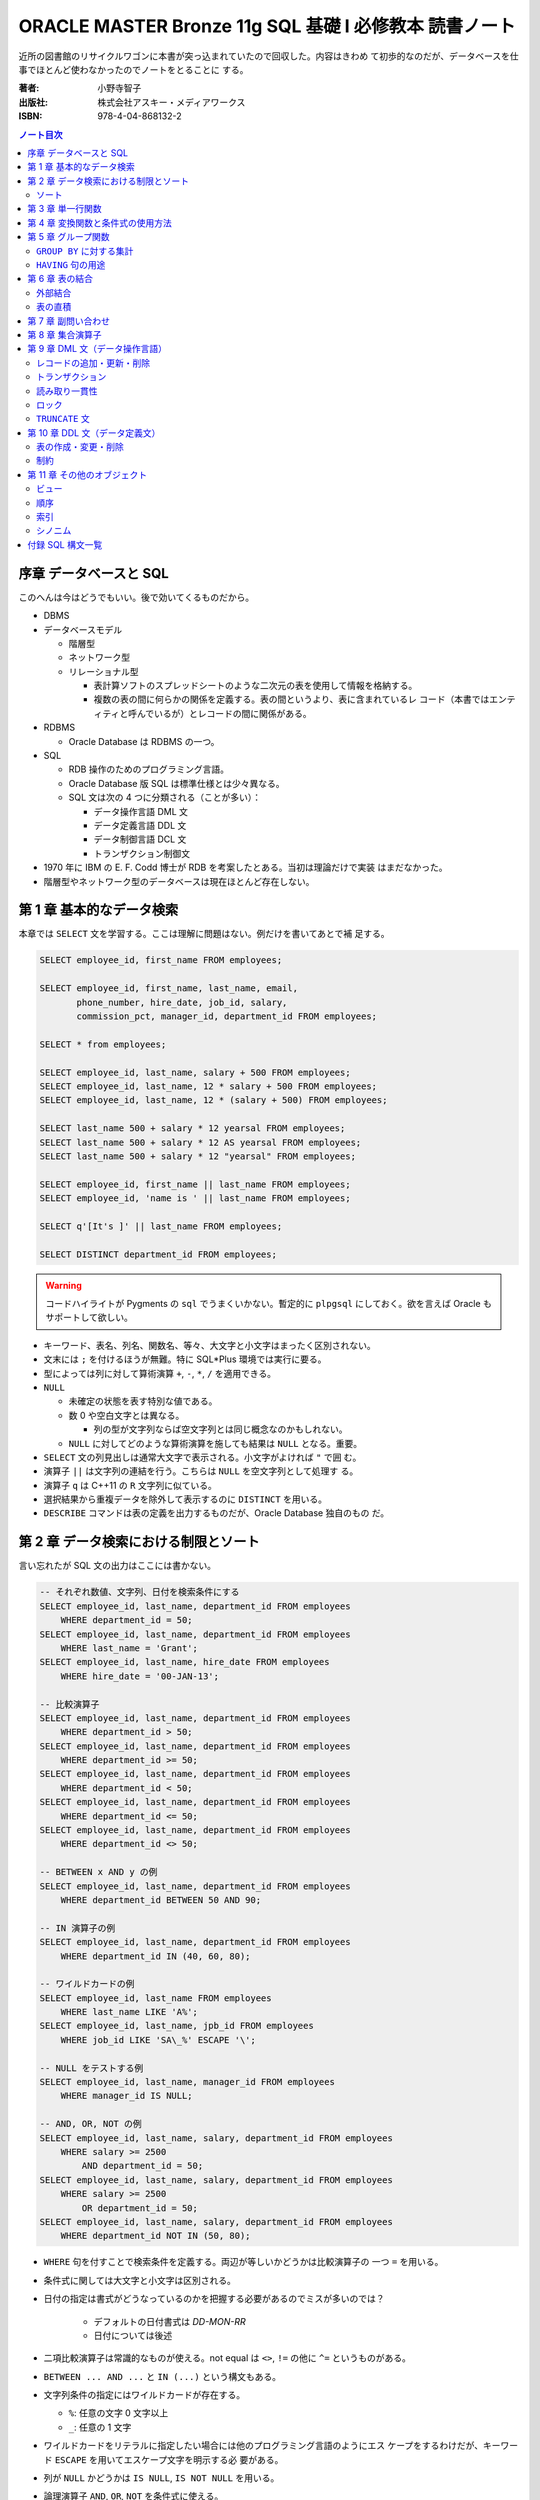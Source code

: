 ======================================================================
ORACLE MASTER Bronze 11g SQL 基礎 I 必修教本 読書ノート
======================================================================

近所の図書館のリサイクルワゴンに本書が突っ込まれていたので回収した。内容はきわめ
て初歩的なのだが、データベースを仕事でほとんど使わなかったのでノートをとることに
する。

:著者: 小野寺智子
:出版社: 株式会社アスキー・メディアワークス
:ISBN: 978-4-04-868132-2

.. contents:: ノート目次
   :depth: 3

序章 データベースと SQL
======================================================================

このへんは今はどうでもいい。後で効いてくるものだから。

* DBMS
* データベースモデル

  * 階層型
  * ネットワーク型
  * リレーショナル型

    * 表計算ソフトのスプレッドシートのような二次元の表を使用して情報を格納する。
    * 複数の表の間に何らかの関係を定義する。表の間というより、表に含まれているレ
      コード（本書ではエンティティと呼んでいるが）とレコードの間に関係がある。

* RDBMS

  * Oracle Database は RDBMS の一つ。

* SQL

  * RDB 操作のためのプログラミング言語。
  * Oracle Database 版 SQL は標準仕様とは少々異なる。
  * SQL 文は次の 4 つに分類される（ことが多い）：

    * データ操作言語 DML 文
    * データ定義言語 DDL 文
    * データ制御言語 DCL 文
    * トランザクション制御文

* 1970 年に IBM の E. F. Codd 博士が RDB を考案したとある。当初は理論だけで実装
  はまだなかった。
* 階層型やネットワーク型のデータベースは現在ほとんど存在しない。

第 1 章 基本的なデータ検索
======================================================================

本章では ``SELECT`` 文を学習する。ここは理解に問題はない。例だけを書いてあとで補
足する。

.. code:: plpgsql

   SELECT employee_id, first_name FROM employees;

   SELECT employee_id, first_name, last_name, email,
          phone_number, hire_date, job_id, salary,
          commission_pct, manager_id, department_id FROM employees;

   SELECT * from employees;

   SELECT employee_id, last_name, salary + 500 FROM employees;
   SELECT employee_id, last_name, 12 * salary + 500 FROM employees;
   SELECT employee_id, last_name, 12 * (salary + 500) FROM employees;

   SELECT last_name 500 + salary * 12 yearsal FROM employees;
   SELECT last_name 500 + salary * 12 AS yearsal FROM employees;
   SELECT last_name 500 + salary * 12 "yearsal" FROM employees;

   SELECT employee_id, first_name || last_name FROM employees;
   SELECT employee_id, 'name is ' || last_name FROM employees;

   SELECT q'[It's ]' || last_name FROM employees;

   SELECT DISTINCT department_id FROM employees;

.. warning::

   コードハイライトが Pygments の ``sql`` でうまくいかない。暫定的に ``plpgsql``
   にしておく。欲を言えば Oracle もサポートして欲しい。

* キーワード、表名、列名、関数名、等々、大文字と小文字はまったく区別されない。
* 文末には ``;`` を付けるほうが無難。特に SQL*Plus 環境では実行に要る。
* 型によっては列に対して算術演算 ``+``, ``-``, ``*``, ``/`` を適用できる。
* ``NULL``

  * 未確定の状態を表す特別な値である。
  * 数 0 や空白文字とは異なる。

    * 列の型が文字列ならば空文字列とは同じ概念なのかもしれない。

  * ``NULL`` に対してどのような算術演算を施しても結果は ``NULL`` となる。重要。

* ``SELECT`` 文の列見出しは通常大文字で表示される。小文字がよければ ``"`` で囲
  む。
* 演算子 ``||`` は文字列の連結を行う。こちらは ``NULL`` を空文字列として処理す
  る。
* 演算子 ``q`` は C++11 の ``R`` 文字列に似ている。
* 選択結果から重複データを除外して表示するのに ``DISTINCT`` を用いる。
* ``DESCRIBE`` コマンドは表の定義を出力するものだが、Oracle Database 独自のもの
  だ。

第 2 章 データ検索における制限とソート
======================================================================

言い忘れたが SQL 文の出力はここには書かない。

.. code:: plpgsql

   -- それぞれ数値、文字列、日付を検索条件にする
   SELECT employee_id, last_name, department_id FROM employees
       WHERE department_id = 50;
   SELECT employee_id, last_name, department_id FROM employees
       WHERE last_name = 'Grant';
   SELECT employee_id, last_name, hire_date FROM employees
       WHERE hire_date = '00-JAN-13';

   -- 比較演算子
   SELECT employee_id, last_name, department_id FROM employees
       WHERE department_id > 50;
   SELECT employee_id, last_name, department_id FROM employees
       WHERE department_id >= 50;
   SELECT employee_id, last_name, department_id FROM employees
       WHERE department_id < 50;
   SELECT employee_id, last_name, department_id FROM employees
       WHERE department_id <= 50;
   SELECT employee_id, last_name, department_id FROM employees
       WHERE department_id <> 50;

   -- BETWEEN x AND y の例
   SELECT employee_id, last_name, department_id FROM employees
       WHERE department_id BETWEEN 50 AND 90;

   -- IN 演算子の例
   SELECT employee_id, last_name, department_id FROM employees
       WHERE department_id IN (40, 60, 80);

   -- ワイルドカードの例
   SELECT employee_id, last_name FROM employees
       WHERE last_name LIKE 'A%';
   SELECT employee_id, last_name, jpb_id FROM employees
       WHERE job_id LIKE 'SA\_%' ESCAPE '\';

   -- NULL をテストする例
   SELECT employee_id, last_name, manager_id FROM employees
       WHERE manager_id IS NULL;

   -- AND, OR, NOT の例
   SELECT employee_id, last_name, salary, department_id FROM employees
       WHERE salary >= 2500
           AND department_id = 50;
   SELECT employee_id, last_name, salary, department_id FROM employees
       WHERE salary >= 2500
           OR department_id = 50;
   SELECT employee_id, last_name, salary, department_id FROM employees
       WHERE department_id NOT IN (50, 80);

* ``WHERE`` 句を付すことで検索条件を定義する。両辺が等しいかどうかは比較演算子の
  一つ ``=`` を用いる。
* 条件式に関しては大文字と小文字は区別される。
* 日付の指定は書式がどうなっているのかを把握する必要があるのでミスが多いのでは？

    * デフォルトの日付書式は `DD-MON-RR`
    * 日付については後述

* 二項比較演算子は常識的なものが使える。not equal は ``<>``, ``!=`` の他に
  ``^=`` というものがある。
* ``BETWEEN ... AND ...`` と ``IN (...)`` という構文もある。
* 文字列条件の指定にはワイルドカードが存在する。

  * ``%``: 任意の文字 0 文字以上
  * ``_``: 任意の 1 文字

* ワイルドカードをリテラルに指定したい場合には他のプログラミング言語のようにエス
  ケープをするわけだが、キーワード ``ESCAPE`` を用いてエスケープ文字を明示する必
  要がある。
* 列が ``NULL`` かどうかは ``IS NULL``, ``IS NOT NULL`` を用いる。
* 論理演算子 ``AND``, ``OR``, ``NOT`` を条件式に使える。
* 演算子の優先順位は次のように憶える:

  * 比較演算子のほうが論理演算子より高い
  * 論理演算子では ``NOT``, ``AND``, ``OR`` の順に高い

* 演算の優先度を調節するときは、他のプログラミング言語のように丸括弧を用いる。

ソート
----------------------------------------------------------------------

.. code:: plpgsql

   SELECT employee_id, last_name, department_id FROM employees
       ORDER BY department_id;
   SELECT employee_id, last_name, department_id FROM employees
       ORDER BY department_id DESC;
   SELECT employee_id, last_name, department_id FROM employees
       ORDER BY department_id, last_name DESC;
   SELECT employee_id, last_name, salary + commission_pct annsal FROM employees
       ORDER BY annsal;
   SELECT employee_id, last_name, department_id FROM employees
       ORDER BY department_id NULLS FIRST;

* ``ORDER BY`` 句はレコードをソートして出力する。``ORDER BY`` 句のオプションとし
  て次のものがある：

  * ``ASC``: 行を昇順にソートする。デフォルト。
  * ``DESC``: 行を降順にソートする。
  * ``NULLS FIRST`` : ``NULL`` が存在する場合には先頭に出力する。
  * ``NULLS LAST``: ``NULL`` が存在する場合には末尾に出力する。

* 順序の定義は数、文字列、日付それぞれで自然に考える。

あとはプレースホルダー機能のようなものが SQL*Plus にあることが紹介されている。

第 3 章 単一行関数
======================================================================

Oracle Database で使用する SQL 関数のほとんどが本製品固有のものだ。したがって
SQL Server なと他社製品では使用できない。

つぶしが効かないとわかっているので、ここに時間を割かない。

.. code:: plpgsql

   SELECT LOWER(last_name) FROM employees;
   SELECT last_name FROM employees
       WHERE LOWER(last_name) = 'abel';
   SELECT CONCAT('a', 'b') FROM dual;
   SELECT SUBSTR('ORACLE', 4, 3) FROM dual;
   SELECT LENGTH('ORACLE') FROM dual;
   SELECT LPAD('ORACLE', 10, '#') FROM dual;
   SELECT RPAD('ORACLE', 10, '#') FROM dual;
   SELECT REPLACE('ORACLE', 'O', 'MI') FROM dual;
   SELECT REPLACE('ORACLE', 'O') FROM dual;
   SELECT ROUND(98.765, 1) FROM dual;
   SELECT ROUND(98.765) FROM dual;
   SELECT ROUND(98.765, -1) FROM dual;
   SELECT TRUNC(98.765, 1) FROM dual;
   SELECT TRUNC(98.765) FROM dual;
   SELECT TRUNC(98.765, -1) FROM dual;

* ``dual`` はダミー表。
* 関数 ``LENGTH`` については ``LENGTHB`` も併せて取得すること。
* 関数 ``TRIM`` は癖が強すぎるのであえて憶えない。
* 関数 ``ROUND``, ``TRUNC`` は第二引数に注意。小数点の左、つまり桁が大きくなるほ
  うに行くのが負。

.. code:: plpgsql

   SELECT SYSDATE FROM dual;
   SELECT MONTHS_BETWEEN('15-AUG-09', '15-MAY-09') FROM dual;
   SELECT MONTHS_BETWEEN('15-MAY-09', '15-AUG-09') FROM dual;
   SELECT ADD_MONTHS('15-AUG-09', 5) FROM dual;
   SELECT ADD_MONTHS('15-AUG-09', -3) FROM dual;
   SELECT NEXT_DAY('15-AUG-09', 'FRI') FROM dual;
   SELECT NEXT_DAY('15-AUG-09', 6) FROM dual;
   SELECT LAST_DAY('15-AUG-09') FROM dual;
   SELECT ROUND(SYSDATE, 'MONTH') FROM dual;
   SELECT TRUNC(SYSDATE, 'MONTH') FROM dual;

日付操作が豊富。

第 4 章 変換関数と条件式の使用方法
======================================================================

データの型変換は代入演算と比較演算で発生しうる。

型変換には暗黙的なものと明示的なものに分類できる。暗黙的なものは文字列型系
(``VARCHAR2``, ``CHAR``) を数値型系 (``NUMBER``, ``DATE``) に、またはその反対に
数値型系から文字列型系に変換したりする。

明示的な変換は関数を呼び出すことで行う。

.. code:: plpgsql

   SELECT TO_CHAR(SYSDATE, 'yyyy-mm-dd hh24:mi:ss') today FROM dual;
   SELECT TO_CHAR(123456, '999,999') counts FROM dual;

``TO_DATE`` と ``TO_NUMBER`` の例文がない。

.. code:: plpgsql

   SELECT last_name NVL(commission_pct, 0) comm_pct FROM employees;
   SELECT last_name NVL2(commission_pct, 'Sales', 'No Sales') comm_pct FROM employees;
   SELECT first_name, last_name, NULLIF(first_name, last_name) FROM employees;
   SELECT last_name, COALESCE(commission_pct, salary, 0) FROM employees;

   SELECT last_name, job_id, salary,
   CASE
       WHEN salary BETWEEN 2500 AND 5000 THEN 'Grade C'
       WHEN salary BETWEEN 5001 AND 10000 THEN 'Grade B'
       ...
       ELSE 'No grade'
   END "Sal_Grade"
   FROM employees;

* 関数 ``NULLIF`` は二引数が等しければ ``NULL`` を返すという妙なものに見えるが、
  これを用いて条件分岐をすることができる。
* 関数 ``COALESCE`` は最初の非 ``NULL`` 要素を返す。Oracle 固有。
* 関数 ``CASE`` の劣化版として ``DECODE`` という Oracle 固有のものがある。

第 5 章 グループ関数
======================================================================

グループ関数は表内のレコードを何らかの基準でグループ化したのち、何らかの集計を行
う関数だ。したがって、入力が複数で出力が一つだ。

集計関数は値が ``NULL`` であるものを無視する。ただし ``COUNT(*)`` は ``NULL`` を
含むものも拾い上げる。そもそも ``COUNT(*)`` は使うべきではない。

.. code:: plpgsql

   SELECT AVG(salary), SUM(salary), MIN(salary), MAX(salary), COUNT(salary)
       FROM employees;
   SELECT MAX(first_name), MIN(first_name), COUNT(first_name) FROM employees;

``GROUP BY`` に対する集計
----------------------------------------------------------------------

次にグループを定義してから集計する方法を記す。``GROUP BY`` 句で列名を指定するこ
とでそうなる。

.. code:: plpgsql

   SELECT department_id, AVG(salary) FROM employees
       GROUP BY department_id;
   SELECT job_id, AVG(salary) FROM employees
       GROUP BY job_id;
   SELECT job_id, COUNT(job_id) FROM employees
       GROUP BY job_id;
   SELECT department_id, job_id, COUNT(job_id) FROM employees
       GROUP BY department_id, job_id;

* ``GROUP BY`` 句には ``SELECT`` 句に列挙した（集計以外の）列名をすべて列挙する
  必要がある。気が利かない。
* ``GROUP BY`` 句には列の別名を指定できない。気が利かない。

``HAVING`` 句の用途
----------------------------------------------------------------------

.. code:: plpgsql

   SELECT department_id, AVG(salary) FROM employees
       GROUP BY department_id
       HAVING AVG(salary);
   SELECT department_id, job_id, AVG(salary) FROM employees
       WHERE job_id LIKE 'SA\_%' ESCAPE '\'
       GROUP BY department_id, job_id
       HAVING AVG(salary) >= 3500;
   SELECT department_id, AVG(salary) FROM employees
       GROUP BY department_id
       HAVING COUNT(1) > 10;

* ``HAVING`` 句はグループ関数を問い合わせ条件に指定する。
* ``HAVING`` 句にも列の別名を指定できない。これはわかる。

第 6 章 表の結合
======================================================================

表の定義を示さないと SQL 文の読解ができないのだが、そうしない。

.. code:: plpgsql

   -- 同じデータ型および同じ列名の列同士で表を結合する
   SELECT employee_id, last_name, department_name
       FROM employees
           NATURAL JOIN departments;

   -- 結合する列を限定する
   SELECT employee_id, last_name, department_name
       FROM employees
       JOIN departments
           USING department_id;

   -- ``ON`` 句では列名が異なっていてもよい
   SELECT employee_id, last_name, department_name
       FROM employees emp
       JOIN departments dept
           ON emp.department_id = dept.department_id;

   SELECT employee_id, last_name, department_name, city
       FROM employees emp
       JOIN departments dept
           ON emp.department_id = dept.department_id
       JOIN locations loc
           ON dept.location_id = loc.location_id;

   SELECT e.employee_id emp_id, e.last_name emp_name,
          m.employee_id mgr_id, m.last_name mgr_name
       FROM employees e
       JOIN employees m
           ON e.manager_id = m.manager_id;

``NATURAL JOIN`` は同じデータ型および同じ列名の列同士で表を結合する。本書の例で
は、この二つの表では列 ``manager_id`` と列 ``department_id`` が共通している。

``USING`` 句の文は同じようなことをしているが、結合する列を一つに限定する。

``INNER JOIN`` の ``ON`` 句では列名が異なっていてもよい。

自己結合の場合には表に別名を二つつけて、列がどちらのものなのか表名を明示する必要
がある。

.. code:: plpgsql

   SELECT e.employee_id, e.last_name, e.salary, j.grade_level
       FROM employees e
       JOIN job_grades j
           ON e.salary BETWEEN j.lowest_sal AND j.highest_sal;

``=`` に基づかない結合は非等価結合と呼ばれる。

外部結合
----------------------------------------------------------------------

.. code::plpgsql

   -- d が残る
   SELECT e.employee_id, e.last_name, d.department_name
       FROM employees e RIGHT OUTER JOIN departments d
       ON e.department_id = d.department_id;

   -- e が残る
   SELECT e.employee_id, e.last_name, d.department_name
       FROM employees e LEFT OUTER JOIN departments d
       ON e.department_id = d.department_id;

   -- e も d も残る
   SELECT e.employee_id, e.last_name, d.department_name
       FROM employees e FULL OUTER JOIN departments d
       ON e.department_id = d.department_id;

結合後、条件を満たさないレコードを出力する場合には外部結合を行う。外部結合はどち
らのレコードを出力するのかで三通りに分類される。

* ``JOIN`` 句の右側に置いた表のレコードを残すのならば ``RIGHT OUTER JOIN``
* ``JOIN`` 句の左側に置いた表のレコードを残すのならば ``LEFT OUTER JOIN``
* 両側とも残すならば ``FULL OUTER JOIN`` とする。
* いずれの場合にも結合条件から漏れたレコードは当該列が ``NULL`` として出力され
  る。
* このときの ``RIGHT``, ``LEFT``, ``FULL`` は省略可。

表の直積
----------------------------------------------------------------------

.. code:: plpgsql

   SELECT last_name, department_name
       FROM employees CROSS JOIN departments;

``CROSS JOIN`` 句は表の直積を出力する。

第 7 章 副問い合わせ
======================================================================

副問い合わせは ``WHERE``, ``HAVING``, ``FROM``, ``SET`` 句などに含まれる
``SELECT`` 文のことをいう。

.. code:: plpgsql

   SELECT last_name FROM employees
       WHERE salary > (SELECT AVG(salary) FROM employees);

   SELECT last_name, job_id
       FROM employees
       WHERE job_id IN (
           SELECT job_id FROM employees WHERE last_name = 'King');

   SELECT last_name, job_id, salary, department_id
       FROM employees
       WHERE salary < ANY(
           SELECT salary FROM employees WHERE department_id = 60)
           AND department_id <> 60
       ORDER BY department_id;

   SELECT last_name, job_id, salary, department_id
       FROM employees
       WHERE salary < ALL(
           SELECT salary FROM employees WHERE department_id = 60)
           AND department_id <> 60
       ORDER BY department_id;

   SELECT department_id, MIN(salary)
       FROM employees
       GROUP BY department_id
       HAVING MIN(salary) > (
           SELECT MIN(salary) FROM employees WHERE department_id = 50);

不等号と ``ANY`` または ``ALL`` を使った例は妙な感じがする。``MIN``, ``MAX`` と
比較したらどうだろう。

.. code::plpgsql

   -- 良い副問い合わせ
   SELECT emp.last_name, emp.job_id
       FROM employees emp
       WHERE emp.employee_id IN (
           SELECT mgr.manager_id FROM employees mgr);

   -- 良い副問い合わせ
   SELECT last_name, job_id
       FROM employees
       WHERE employee_id NOT IN (
           SELECT manager_id FROM employees
           WHERE manager_id IS NOT NULL);

副問い合わせでは特に ``NULL`` の取り扱いに注意を要する。そういう問い合わせ結果が
含まれているときには ``IN``, ``ANY``, ``ALL`` を利用すると妙なことになる。

第 8 章 集合演算子
======================================================================

* ``UNION``, ``UNION ALL``, ``INTERSECT``, ``MINUS`` を集合演算子という。
* 集合演算子を使う問い合わせを複合問い合わせという。
* 集合演算子は同じレコードセット型同士にしか作用しない。
* 集合演算では文字型を除いて暗黙の型変換は一切行われない。

  * したがって ``NULL`` を扱うときには変換関数で明示的に型変換を指定する必要があ
    る。

* ``UNION`` と ``UNION ALL`` の違いは C++ でいうと ``std::set`` と
  ``std::multiset`` の違いに相当するだろう。

.. code:: plpgsql

   SELECT employee_id, last_name FROM employees
   UNION
   SELECT employee_id, last_name FROM managers;

   SELECT employee_id, last_name FROM employees
   UNION ALL
   SELECT employee_id, last_name FROM managers
   ORDER BY employee_id;

   SELECT employee_id, last_name FROM employees
   INTERSECT
   SELECT employee_id, last_name FROM managers;

   SELECT employee_id, last_name FROM employees
   MINUS
   SELECT employee_id, last_name FROM managers;

第 9 章 DML 文（データ操作言語）
======================================================================

最初に ``INSERT``, ``UPDATE``, ``DELETE`` 文を習う。その次にトランザクションを習
う。

レコードの追加・更新・削除
----------------------------------------------------------------------

.. code:: plpgsql

   INSERT INTO countries (country_id, country_name, region_id)
       VALUES ('KR', 'Korea', 3);
   INSERT INTO countries
       VALUES ('KR', 'Korea', 3);

   INSERT INTO countries (country_id, region_id)
       VALUES ('MO', 3);
   INSERT INTO countries
       VALUES ('MO', NULL, 3);

   INSERT INTO it_employees
       SELECT employee_id, first_name, last_name, job_id
           FROM employees
           WHERE job_id LIKE 'IT%';

   UPDATE employees
       SET department_id = 120;
       WHERE department_id = 60;

   UPDATE it_employees
       SET last_name = 'Scott';

   UPDATE it_employees
       SET job_id = NULL
       WHERE employee_id = 103;

   UPDATE employees
       SET department_id = (
               SELECT department_id FROM employees WHERE employee_id = 107),
           salary = (
               SELECT MAX(salary) FROM employees WHERE job_id = 'IT_PROG')
       WHERE last_name = 'Scott';

   DELETE FROM it_employees;

   DELETE employees
       WHERE department_id = (
           SELECT department_id
               FROM employees WHERE employee_id = 107)
           AND salary = (
           SELECT MAX(salary)
               FROM employees WHERE job_id = 'IT_PROG');

* ``NULL`` を明示的に挿入・更新することができる
* ``INSERT`` 文によるデータのコピー方法を習得すること
* ``UPDATE`` および ``DELETE`` 文は条件を指定しないと全レコードが処理対象となる。

トランザクション
----------------------------------------------------------------------

トランザクションとは連続する DML 文を一体化したものとしてみなすものだ。

* ``COMMIT`` 文はこれまでのトランザクションを終了することを確定する。データベー
  スの状態が変更される。
* ``ROLLBACK`` 文はこれまでのトランザクションを取り消す。データベースの状態はト
  ランザクション開始直前まで戻る。
* Oracle にはセーブポイントという機能があるが、標準規格ではないので学習しないこ
  とにする。

トランザクションも明示的なものと暗黙的なものがある。上記の ``COMMIT``,
``ROLLBACK`` によるものは明示的だ。暗黙的なものは：

* DDL 文を実行したときに確定
* SQL*Plus などのツールを正常に ``EXIT`` したときに確定
* トランザクション実行中に障害が発生したときにキャンセル
* SQL*Plus などのツールを異常終了したときにキャンセル

読み取り一貫性
----------------------------------------------------------------------

読み取り一貫性とは、あるユーザーがデータを更新中でも、他のユーザーがデータを問い
合わせられる性質だ。あるユーザーのトランザクション開始時の状態を他のユーザーが問
い合わせることになる。

ロック
----------------------------------------------------------------------

ロックとは、同一データの同時更新を防止することだ。ふつうは行単位での暗黙的なロッ
クが有効に機能する。

.. code:: plpgsql

   SELECT employee_id, last_name FROM employees FOR UPDATE;

   UPDATE employees SET employee_id = 1000 WHERE employee_id = 197;

   ...

   COMMIT;

上のように順次実行すると、別のユーザーは ``employees`` テーブルを更新するときに
待たされる。

``FOR UPDATE`` にはオプションとして ``WAIT`` または ``NOWAIT`` を指定してもよい。
他ユーザーの更新をブロックするか即時エラーを戻すかという選択だ。

``TRUNCATE`` 文
----------------------------------------------------------------------

.. code:: plpgsql

   TRUNCATE TABLE it_employees;

``TRUNCATE`` 文は表の全レコードを削除する。表の定義自体は生きている。全削除専用
コマンドなので高速に処理される。ロールバック不可。

第 10 章 DDL 文（データ定義文）
======================================================================

RDB は表だけで構成されているわけではなく、次のような構成要素がある（他にもある）：

* ビュー
* 順序
* 索引
* シノニム

スキーマとは、データベースの構成要素それぞれのオーナーが誰であるのかという概念だ。
Oracle Database はデータベース構成要素を ``schema_name.object_name`` のような形
式で管理している。本文ではそういう言い回しをしていないが、ユーザー名を名前空間と
して扱うようだ。

データ型について説明がある。``CHAR`` と ``VARCHAR2`` の違いは固定長かそうでないか。

表の作成・変更・削除
----------------------------------------------------------------------

.. code:: plpgsql

   CREATE TABLE emp(
       emp_no NUMBER,
       emp_name VARCHAR2(25),
       email VARCHAR2(30),
       dept_no NUMBER);

   CREATE TABLE copy_emp(emp_no, emp_name, email, dept_no)
       AS SELECT employee_id, last_name, email, department_id
           FROM employees;

   CREATE TABLE emp_def(
       emp_no NUMBER,
       emp_name VARCHAR2(25),
       hire_date DATE DEFAULT SYSDATE,
       dept_no NUMBER);

* ``CREATE TABLE`` 文を実行するにはその権限が付与されている必要がある。
* 副問い合わせを用いて表を作成するときは、表の定義とあわせてテータのコピーもなさ
  れる。特に、値と制約をコピーする。
* 列の既定値をキーワード ``DEFAULT`` に続けて指定してもよい。これは ``INSERT``
  処理で対応する列に値が指定されないときに意味がある。

.. code:: plpgsql

   ALTER TABLE departments READ ONLY;

``ALTER TABLE`` 文で表の何かを変更することができる。

* 列を追加することができる。
* 既存の列の属性を変更することができる。
  ただし、データのある列のデータ型変更やサイズ変更には一部制限がある。
* 既存の列を削除することができる。
* 表の状態を読み取り専用にすることができる。

``DROP TABLE`` 文で表全体を削除することができる。表そのものが存在しなくなる。

制約
----------------------------------------------------------------------

最後に制約について見ていく。

* ``NOT NULL``
* ``UNIQUE``
* ``PRIMARY KEY``
* ``FOREIGN KEY``
* ``CHECK``

.. code:: plpgsql

   CREATE TABLE employees(
       employee_id NUMBER,
       last_name VARCHAR2(25) NOT NULL, -- 名なしで NOT NULL 制約を付与
       commission_pct NUMBER(2, 2),
       manager_id NUMBER,
       job_id VARCHAR2(10) CONSTRAINT emp_job_nn NOT NULL, -- NOT NULL 制約を付与
       department_id NUMBER);

* ``NOT NULL`` 制約を設定すると、その列に ``NULL`` を格納することが許されない。
* ``NOT NULL`` 制約を設定するのは列とする。

.. code:: plpgsql

   CREATE TABLE employees(
       employee_id NUMBER,
       last_name VARCHAR2(25),
       email VARCHAR2(30) CONSTRAINT emp_ema_uk UNIQUE, -- 列定義で設定
       commission_pct NUMBER(2, 2),
       manager_id NUMBER,
       job_id VARCHAR2(10),
       department_id NUMBER);

   CREATE TABLE employees(
       employee_id NUMBER,
       last_name VARCHAR2(25),
       email VARCHAR2(30),
       commission_pct NUMBER(2, 2),
       manager_id NUMBER,
       job_id VARCHAR2(10),
       department_id NUMBER,
       CONSTRAINT emp_ema_uk UNIQUE(email)); -- 表定義で設定

* ``UNIQUE`` 制約を設定すると、その列に重複値を格納することが許されない。ただし
  ``NULL`` は許される。
* ``UNIQUE`` 制約は上のように列に書く方法と表に書く方法がある。どちらも同じこと
  になる。
* ``UNIQUE`` 制約のある列には自動的に索引がつけられる。

.. code::plpgsql

   CREATE TABLE employees(
       employee_id NUMBER CONSTRAINT emp_pk PRIMARY KEY, -- 列定義で設定
       last_name VARCHAR2(25),
       email VARCHAR2(30),
       commission_pct NUMBER(2, 2),
       manager_id NUMBER,
       job_id VARCHAR2(10),
       department_id NUMBER);

   CREATE TABLE employees(
       employee_id NUMBER,
       last_name VARCHAR2(25),
       email VARCHAR2(30),
       commission_pct NUMBER(2, 2),
       manager_id NUMBER,
       job_id VARCHAR2(10),
       department_id NUMBER,
       CONSTRAINT emp_pk PRIMARY KEY(employee_id)); -- 表定義で設定

``PRIMARY KEY`` 制約は ``UNIQUE`` 制約であって ``NULL`` の値を許さないものとみな
せる。

.. code:: plpgsql

   CREATE TABLE employees(
       employee_id NUMBER,
       last_name VARCHAR2(25),
       email VARCHAR2(30),
       commission_pct NUMBER(2, 2),
       manager_id NUMBER,
       job_id VARCHAR2(10),
       department_id NUMBER REFERENCES departments(department_id));

   CREATE TABLE employees(
       employee_id NUMBER,
       last_name VARCHAR2(25),
       email VARCHAR2(30),
       commission_pct NUMBER(2, 2),
       manager_id NUMBER,
       job_id VARCHAR2(10),
       department_id NUMBER,
       CONSTRAINT emp_fk FOREIGN KEY department_id
           REFERENCES departments(department_id));

* ``FOREIGN KEY`` 制約は表の参照関係を定義する制約だ。これを付与することで関連表
  の関連レコードに対する追加・変更・削除に一定の制限がつく。
* ``FOREIGN KEY`` 制約は上のように列に書く方法と表に書く方法がある。どちらも同じ
  ことになる。
* ``FOREIGN KEY`` 制約のオプションには次のものがある：

  * ``ON DELETE CASCADE``: 参照されているデータを削除するときに、参照するデータ
    も削除される。
  * ``ON DELETE SET NULL``: 参照されているデータを削除するときに、参照するデータ
    の値を ``NULL`` にする。

.. code:: plpgsql

   CREATE TABLE employees(
       employee_id NUMBER,
       last_name VARCHAR2(25),
       email VARCHAR2(30),
       salary NUMBER CONSTRAINT emp_sal_ck CHECK (salary > 0), --
       commission_pct NUMBER(2, 2),
       manager_id NUMBER,
       job_id VARCHAR2(10),
       department_id NUMBER);

   CREATE TABLE employees(
       employee_id NUMBER,
       last_name VARCHAR2(25),
       email VARCHAR2(30),
       salary NUMBER,
       commission_pct NUMBER(2, 2),
       manager_id NUMBER,
       job_id VARCHAR2(10),
       department_id NUMBER,
       CONSTRAINT emp_sal_ck CHECK (salary > 0));

* ``CHECK`` 制約は列の値に条件を定義する。この条件を満たさない値を格納することは
  許されない。
* ``CHECK`` 制約は上のように列に書く方法と表に書く方法がある。どちらも同じことに
  なる。

.. code:: plpgsql

   ALTER TABLE on_master MODIFY id NUMBER(6) PRIMARY KEY;
   ALTER TABLE on_master ADD CONSTRAINT on_m_pk PRIMARY KEY(id);

既存の表に制約を定義することもできる。

第 11 章 その他のオブジェクト
======================================================================

最終章はビュー、順序、索引、シノニムについて学習する。

ビュー
----------------------------------------------------------------------

ビューとは既存の表の問い合わせ結果を表のように扱えるようにしたものと考えられる。
ビューをうまく利用すれば、ある種の処理を簡略化することができる。

.. code:: plpgsql

   -- いちばん普通のビューの作成方法
   CREATE VIEW emp_v
       AS SELECT employee_id, last_name, email, hire_date, department_id
           FROM employees WHERE job_id = 'IT_PROG';

   -- ビューを変更する。
   -- この例は列名を変更する。
   CREATE OR REPLACE VIEW emp_v(
       emp_no, name, email, h_date, dept_no)
       AS SELECT employee_id, last_name, email, hire_date, department_id
           FROM employees WHERE job_id = 'IT_PROG';

   -- 複数テーブルからビューを定義する
   CREATE OR REPLACE VIEW dept_v(
       dept_name, maxsal)
       AS SELECT d.department_name, MAX(e.salary)
           FROM employees e JOIN department d
           ON e.department_id = d.department_id
           GROUP BY d.department_name;

ビューを通して DML 文を実行することができる場合がある。このとき、元テーブルが変
更されることに注意する。本文にあるように相当な制限がある。例えば ``GROUP BY`` を
用いたビューに対しては DML 文を何もできない。

.. code:: plpgsql

   CREATE OR REPLACE VIEW empdept30_v
       AS SELECT employee_id, last_name, department_id
           FROM employees e
           WHERE department_id = 30
       WITH CHECK OPTION CONSTRAINT empdept30_v_ck;

``WITH CHECK OPTION`` 句でビューを定義すると、``WHERE`` 句の条件を満たさないよう
な DML 文による処理を許さない。

.. code:: plpgsql

   -- WITH READ ONLY 句を使うことでビューを読み取り専用にする
   CREATE OR REPLACE VIEW emp50_v
       AS SELECT employee_id, last_name, department_id
           FROM employees
           WHERE department_id = 50
       WITH READ ONLY;

   DROP VIEW emp_v;

``DROP VIEW`` 文でビューを削除する。元テーブルは保たれる。

順序
----------------------------------------------------------------------

順序とは、一意的な番号を自動的に生成するデータベースオブジェクトだ。一般的には主
キーの値を作成するのに用いる。

順序オブジェクトには ``nextval`` および ``currval`` という名前の「列」が存在す
る。

.. code:: plpgsql

   CREATE SEQUENCE emp_cp_seq
       INCREMENT BY 1 -- 増分間隔を明示的に指示する（おそらくデフォルト値）
       MAXVALUE 100 -- 発番される最大値
       CYCLE -- 発番を最大値まで尽くすと、また初期値から発番する
       CACHE 10; -- メモリーに保持する番号の個数

``CREATE SEQUENCE`` 文は順序オブジェクトを作成する。

* ``INCREMENT BY`` は整数値をとる。
* この例では用いていないが ``START WITH`` オプションで発番の初期値を指定可能。
* ``MAXVALUE`` を指定する場合は、その値が ``START WITH`` のそれより大きい必要が
  ある。``MINVALUE`` オプションでは、順序オブジェクトが発番する番号の最小値を指
  定できる。
* ``CYCLE`` オプションを指定するときは ``MAXVALUE`` の明示的な指定が必要。
  ``NOCYCLE`` オプションを指定すると、発番は最大値に達すると終了する。

.. code:: plpgsql

   -- 最大値が 200 に達すると発番を最初から戻すオプションをやめてみる。
   -- これは上の定義に矛盾するので失敗する。
   ALTER SEQUENCE emp_cp_seq
       MAXVALUE 200
       NOCYCLE;

``ALTER SEQUENCE`` 文は既存の順序オブジェクトの属性を変更する。

* ``START WITH`` の値を変更することはできない。
* 発番に矛盾を生じるような変更は許されない。
* ``ALTER SEQUENCE`` 文では変更したい性質だけを命令すればよい。

.. code:: plpgsql

   DROP SEQUENCE emp_cp_seq;

``DROP SEQUENCE`` 文は順序オブジェクトを削除する。オプションはない。

索引
----------------------------------------------------------------------

索引オブジェクトとは、表のデータの位置情報を保持するものだ。これがあると、その表
に対する問い合わせが高速化されると一般には期待される。

.. code:: plpgsql

   -- 表 emp_copy の列 employee_id に対して索引を作成する
   CREATE INDEX empid_cp_idx ON emp_copy (employee_id);

   -- 索引 empid_cp_idx を削除する
   DROP INDEX empid_cp_idx;

索引を作成すると効果的な場合は次の通り：

* 列にさまざまな種類の値が含まれる
* 列に多数の ``NULL`` がある
* 列が ``WHERE`` 句の条件に頻繁に用いられる
* 表が巨大であり、問い合わせがそのうちの 4% 程度しか返さないことがわかっている

効果的でない場合は、上の否定に加えて：

* 表が頻繁に更新される
* 列が式の一部として参照される

シノニム
----------------------------------------------------------------------

シノニムすなわち別名だ。これまでのデータベースオブジェクトには別名を付けることが
できる。プログラミングでは別名をつけることは基本的な考え方だ。

シノニムには public と private の二種類が存在する。それらの意味はオブジェクト指
向プログラミング用語のそれとほぼ同じ。

.. code:: plpgsql

   -- ユーザー scott が所有する employees 表に対して emp という別名をつける
   CREATE SYNONYM emp FOR scott.employees;

   -- その別名を unalias する
   DROP SYNONYM emp;

手許に SQL 環境がないから試していないが、同じオブジェクトに対して複数の別名を付
けることができると思う。

付録 SQL 構文一覧
======================================================================

本書で扱われなかった構文だけ列挙しておく。

.. code:: plpgsql

   ALTER FUNCTION
   ALTER INDEX
   ALTER PACKAGE
   ALTER PROCEDURE
   ALTER PROFILE
   ALTER ROLE
   ALTER SESSION
   ALTER SYSTEM
   ALTER TABLESPACE
   ALTER TRIGGER
   ALTER USER
   AUDIT
   COMMENT
   CREATE DATABASE
   CREATE OR REPLACE DIRECTORY
   CREATE FUNCTION
   CREATE PFILE
   CREATE PROCEDURE
   CREATE PROFILE
   CREATE ROLE
   CREATE SPFILE
   CREATE TABLESPACE
   CREATE TRIGGER
   CREATE USER
   DROP DIRECTORY
   DROP PROCEDURE
   DROP PROFILE
   DROP ROLE
   DROP TABLESPACE
   DROP TRIGGER
   DROP USER
   FLASHBACK DATABASE
   FLASHBACK TABLE
   LOCK TABLE
   NOAUDIT
   PURGE
   RENAME
   SET CONSTRAINTS
   SET ROLE

   GRANT
   REVOKE
